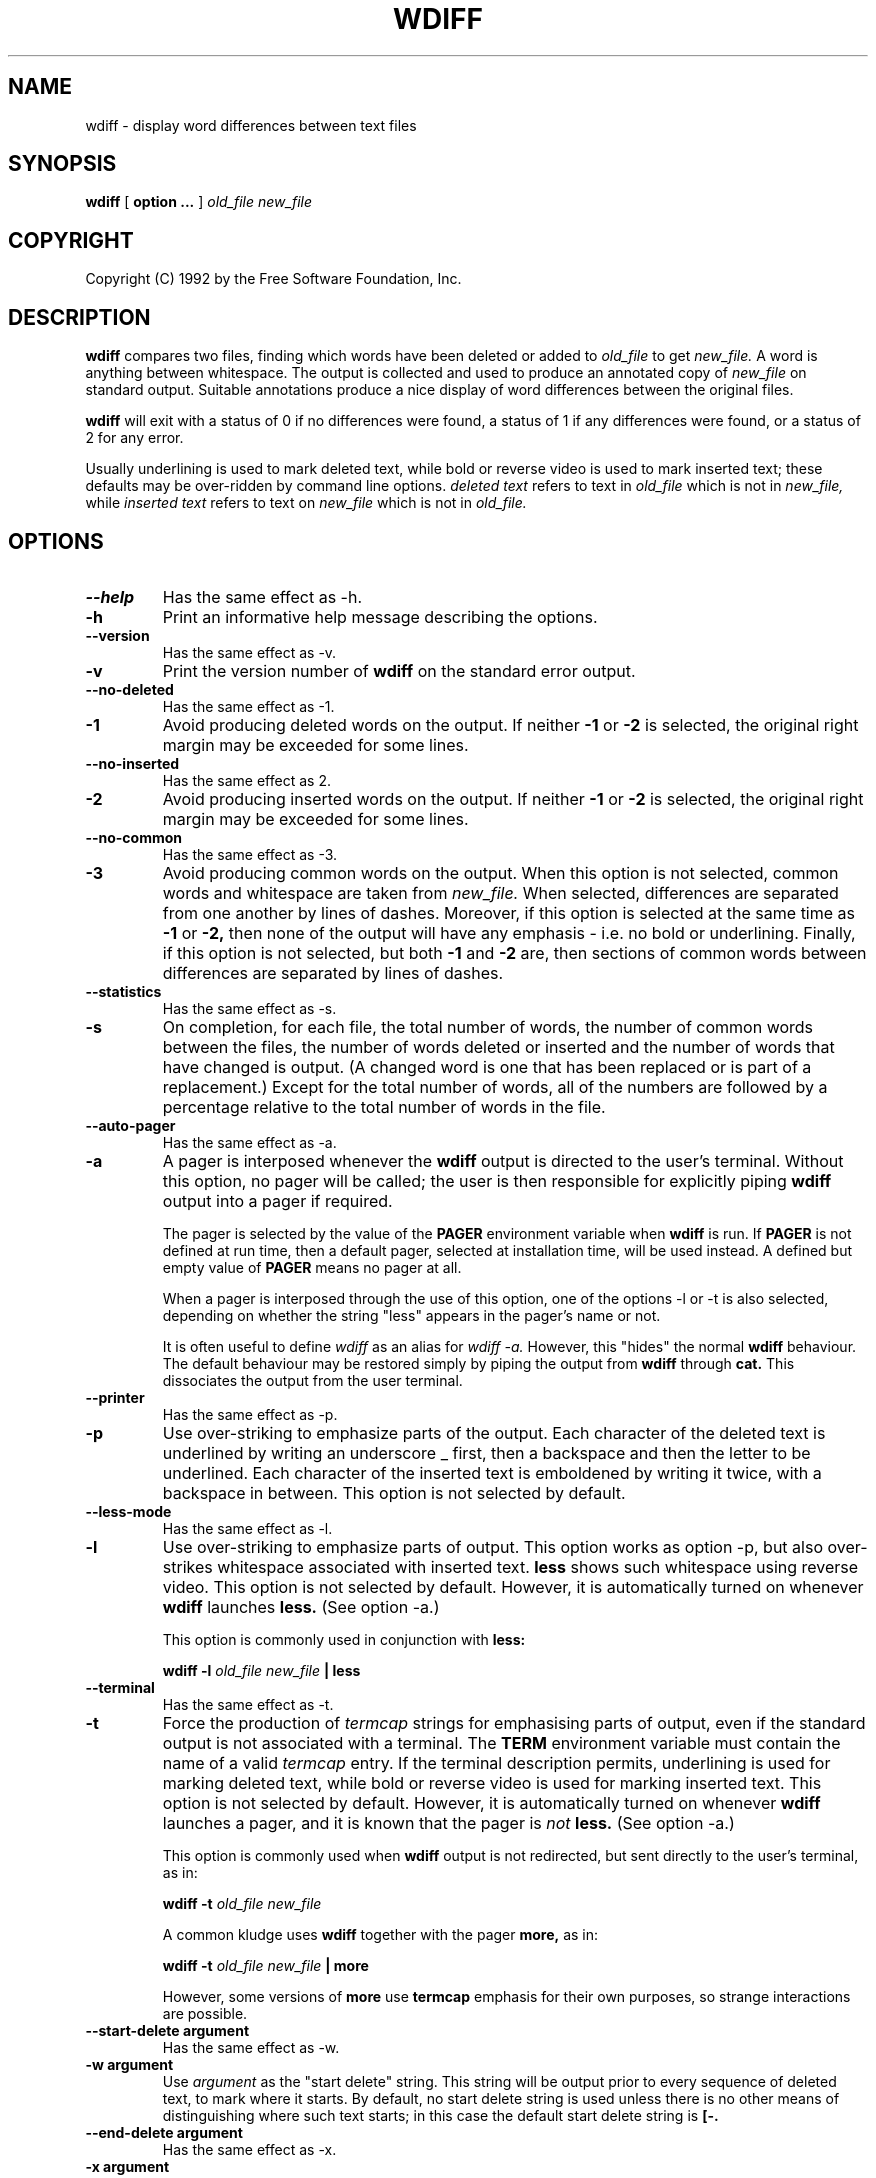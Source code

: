 .\" ------------------------------------------------------------
.\" Manual page for the wdiff program, based on the texinfo manual. 
.\" 
.\" Colin Brough, December 1992.
.\" ------------------------------------------------------------
.de Id
.ds Rv \\$3
.ds Dt \\$4
..
.Id $Id: wdiff.1,v 1.1.1.1 1994/01/13 21:15:46 polk Exp $
.ds r \s-1RCS\s0
.if n .ds - \%--
.if t .ds - \(em
.TH WDIFF 1 \*(Dt GNU
.SH NAME
wdiff \- display word differences between text files

.SH SYNOPSIS
.B wdiff
[
.B option \&.\|.\|.
]
.I old\_file new_file

.SH COPYRIGHT
Copyright (C) 1992 by the Free Software Foundation, Inc.

.\" --------------------------------------------------
.\" Now the body of the text...
.\" --------------------------------------------------
.SH DESCRIPTION

.B wdiff
compares two files, finding which words have been deleted or added to
.I old_file
to get
.I new_file.
A word is anything between whitespace.  The output is collected and
used to produce an annotated copy of
.I new_file
on standard output. Suitable annotations produce a nice display of
word differences between the original files.

.B wdiff
will exit with a status of 0 if no differences were found, a status of
1 if any differences were found, or a status of 2 for any error.

Usually underlining is used to mark deleted text, while bold or
reverse video is used to mark inserted text; these defaults may be
over-ridden by command line options.
.I deleted text
refers to text in
.I old_file
which is not in 
.I new_file,
while 
.I inserted text
refers to text on 
.I new_file
which is not in
.I old_file.

.\" --------------------------------------------------
.\" Now the command line options.
.\" --------------------------------------------------
.SH OPTIONS
.\" ------------------------------
.TP
.B \-\-help
Has the same effect as \-h.
.TP
.B \-h
Print an informative help message describing the options.
.\" ------------------------------------------------------------
.TP
.B \-\-version
Has the same effect as \-v.
.TP
.B \-v
Print the version number of
.B wdiff
on the standard error output.
.\" ------------------------------------------------------------
.TP
.B \-\-no\-deleted
Has the same effect as \-1.
.TP
.B \-1
Avoid producing deleted words on the output. If neither
.B \-1
or
.B \-2
is selected, the original right margin may be exceeded for some lines.
.\" ------------------------------------------------------------
.TP
.B \-\-no\-inserted
Has the same effect as \2.
.TP
.B \-2
Avoid producing inserted words on the output. If neither
.B \-1
or
.B \-2
is selected, the original right margin may be exceeded for some lines.
.\" ------------------------------------------------------------
.TP
.B \-\-no\-common
Has the same effect as \-3.
.TP
.B \-3
Avoid producing common words on the output.  When this option is not
selected, common words and whitespace are taken from 
.I new_file.
When selected, differences are separated from one another by lines of
dashes.  Moreover, if this option is selected at the same time as
.B \-1
or
.B \-2,
then none of the output will have any emphasis \- i.e. no bold or
underlining.  Finally, if this option is not selected, but both
.B \-1
and
.B \-2
are, then sections of common words between differences are separated
by lines of dashes.

.\" ------------------------------------------------------------
.TP
.B \-\-statistics
Has the same effect as \-s.
.TP
.B \-s
On completion, for each file, the total number of words, the number of
common words between the files, the number of words deleted or
inserted and the number of words that have changed is output. (A
changed word is one that has been replaced or is part of a
replacement.)  Except for the total number of words, all of the
numbers are followed by a percentage relative to the total number of
words in the file.

.\" ------------------------------------------------------------
.TP
.B \-\-auto-pager
Has the same effect as \-a.
.TP
.B \-a
A pager is interposed whenever the 
.B wdiff
output is directed to the user's terminal.  Without this option, no
pager will be called; the user is then responsible for explicitly
piping 
.B wdiff
output into a pager if required.

The pager is selected by the value of the 
.B PAGER
environment
variable when 
.B wdiff
is run.  If 
.B PAGER
is not defined at run time, then a default pager, selected at
installation time, will be used instead.  A defined but empty value of 
.B PAGER
means no pager at all.

When a pager is interposed through the use of this option, one of the
options \-l or \-t is also selected, depending on whether the string
"less" appears in the pager's name or not.

It is often useful to define
.I wdiff
as an alias for
.I wdiff -a.
However, this "hides" the normal 
.B wdiff
behaviour. The default behaviour may be restored simply by piping the
output from 
.B wdiff
through
.B cat.
This dissociates the output from the user terminal.

.\" ------------------------------------------------------------
.TP
.B \-\-printer
Has the same effect as \-p.
.TP
.B \-p
Use over-striking to emphasize parts of the output.  Each character of
the deleted text is underlined by writing an underscore \_ first, then
a backspace and then the letter to be underlined.  Each character of
the inserted text is emboldened by writing it twice, with a backspace
in between.  This option is not selected by default.

.\" ------------------------------------------------------------
.TP
.B \-\-less-mode
Has the same effect as \-l.
.TP
.B \-l
Use over-striking to emphasize parts of output.  This option works as
option \-p, but also over-strikes whitespace associated with
inserted text.  
.B less
shows such whitespace using reverse video.  This option is not
selected by default.  However, it is automatically turned on whenever 
.B wdiff
launches
.B less.
(See option \-a.)

This option is commonly used in conjunction with 
.B less:

.B wdiff -l
.I old_file
.I new_file
.B | less

.\" ------------------------------------------------------------
.TP
.B \-\-terminal
Has the same effect as \-t.
.TP
.B \-t
Force the production of 
.I termcap
strings for emphasising parts of output, even if the standard output
is not associated with a terminal.  The
.B TERM
environment variable must contain the name of a valid
.I termcap
entry. If the terminal description permits, underlining is used for
marking deleted text, while bold or reverse video is used for
marking inserted text.  This option is not selected by default.
However, it is automatically turned on whenever
.B wdiff
launches a pager, and it is known that the pager is
.I not
.B less.
(See option \-a.)

This option is commonly used when
.B wdiff
output is not redirected, but sent directly to the user's terminal, as
in: 

.B wdiff -t
.I old_file
.I new_file

A common kludge uses
.B wdiff
together with the pager
.B more,
as in:

.B wdiff -t
.I old_file
.I new_file
.B | more


However, some versions of 
.B more
use 
.B termcap
emphasis for their own purposes, so strange interactions are possible.

.\" ------------------------------------------------------------
.TP
.B \-\-start\-delete argument
Has the same effect as \-w.
.TP
.B \-w argument
Use 
.I argument 
as the "start delete" string.  This string will be output prior to
every sequence of deleted text, to mark where it starts.  By default,
no start delete string is used unless there is no other means of
distinguishing where such text starts; in this case the default start
delete string is
.B [\-.

.\" ------------------------------------------------------------
.TP
.B \-\-end\-delete argument
Has the same effect as \-x.
.TP
.B \-x argument
Use 
.I argument
as the "end delete" string.  This string will be output after every
sequence of deleted text, to mark where it ends.  By default, no end
delete string is used unless there is no other means of distinguishing
where such text ends; in this case the default end delete string is
.B \-].

.\" ------------------------------------------------------------
.TP
.B \-\-start\-insert argument
Has the same effect as \-y.
.TP
.B \-y argument
Use 
.I argument
as the "start insert" string.  This string will be output prior to any
sequence of inserted text, to mark where it starts.  By default, no
start insert string is used unless there is no other means of
distinguishing where such text starts; in this case the default start
insert string is
.B {+.

.\" ------------------------------------------------------------
.TP
.B \-\-end\-insert argument
Has the same effect as \-z.
.TP
.B \-z argument
Use 
.I argument
as the "end insert" string.  This string will be output after any
sequence of inserted text, to mark where it ends.  By default, no end
insert string is used unless there is no other means of distinguishing
where such text ends; in this case the default end insert string is
.B +}.

.\" ------------------------------------------------------------
.TP
.B \-\-avoid\-wraps
Has the same effect as \-n.
.TP
.B \-n
Avoid spanning the end of line while showing deleted or inserted text.
Any single fragment of deleted or inserted text spanning many lines
will be considered as being made up of many smaller fragments not
containing a newline.  So deleted text, for example, will have an end
delete string at the end of each line, just before the new line, and a
start delete string at the beginning of the next line.  A long
paragraph of inserted text will have each line bracketed between start
insert and end insert strings.  This behaviour is not selected by
default.

.\" ------------------------------------------------------------
.LP
.\" --------------------------------------------------
.\" Some text to round things off, after the command line options. 
.\" --------------------------------------------------

Note that options 
.B \-p, \-t, 
and 
.B \-[wxyz] 
are not mutually exclusive. If you use a combination of them, you will
merely accumulate the effect of each.  Option 
.B \-l
is a variant of option 
.B \-p.

.\" --------------------------------------------------
.\" Some useful example of the use of the options above
.\" --------------------------------------------------
.SH EXAMPLES

The following command produces a copy of
.I new_file,
shifted right one space to accommodate change bars since the last
revision, ignoring those changes coming only from paragraph refilling.
Any line with new or changed text will get a
.B |
in column 1. However, deleted text is not shown nor marked.

.B wdiff -1n
.I old_file new_file 
.B | sed -e 's/^/  /;/{+/s/^ /|/;s/{+//g;s/+}//g'


.\" --------------------------------------------------
.\" Now the bugs section.
.\" --------------------------------------------------
.SH BUGS
If you find a bug in 
.B wdiff,
please send electronic mail to 
.I pinard@iro.umontreal.ca.
Include the version number, which you can find by running 
.B wdiff \-\-version.
Include in your message sufficient input to reproduce the problem and
also, the output you expected.

.B wdiff
currently calls 
.B diff.
.B wdiff
would be quicker and cleaner to implement if it were part of the
.B diff
suite of programs.

Here are some (un-processed) suggestions:
.TP
\-
Make an MS-DOS port.
.TP
\-
Select by options exactly what is whitespace.
.TP
\- 
Have a 
.B wpatch
program.  Hard to see a good way of doing this.
.LP

.\" --------------------------------------------------
.\" Some final sections
.\" --------------------------------------------------
.SH IDENTIFICATION
Author: Francois Pinard,
.I pinard@iro.umontreal.ca
.br
Manual Page: Colin M. Brough,
.I cmb@epcc.ed.ac.uk
.br
Revision Number: \*(Rv; Release Date: \*(Dt.

.SH SEE ALSO
diff(1), less(1), cat(1), more(1), termcap(3).
